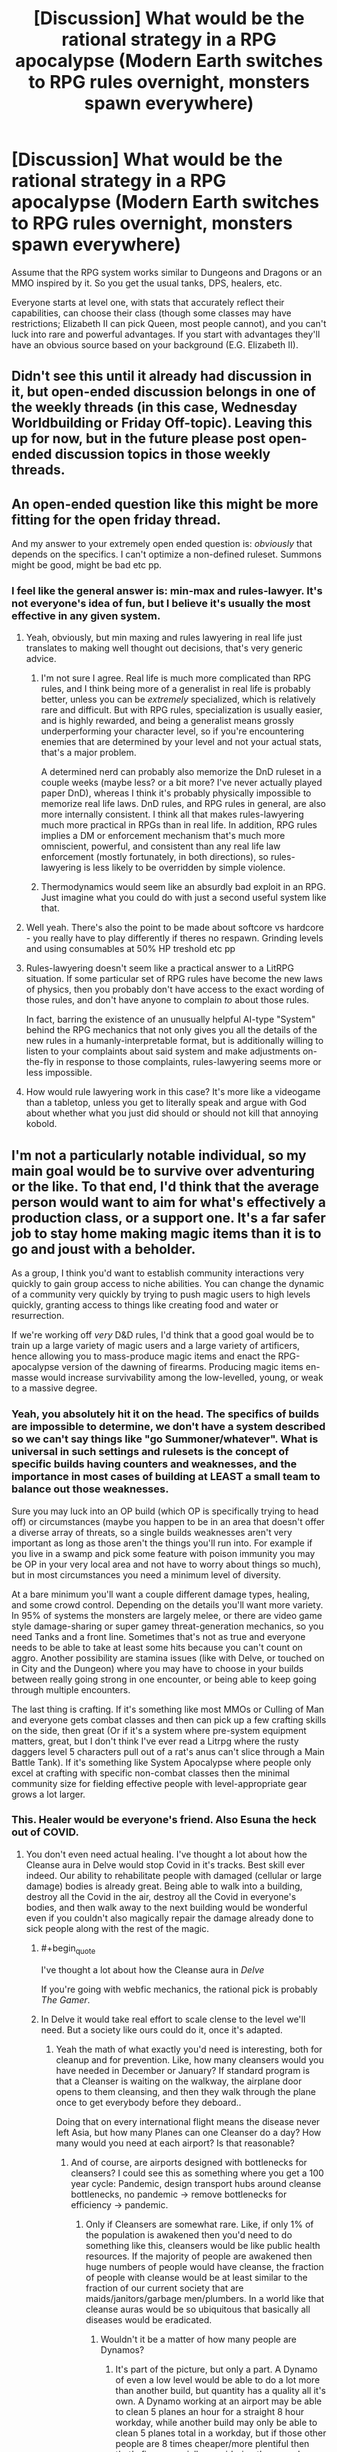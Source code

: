 #+TITLE: [Discussion] What would be the rational strategy in a RPG apocalypse (Modern Earth switches to RPG rules overnight, monsters spawn everywhere)

* [Discussion] What would be the rational strategy in a RPG apocalypse (Modern Earth switches to RPG rules overnight, monsters spawn everywhere)
:PROPERTIES:
:Author: TheColourOfHeartache
:Score: 31
:DateUnix: 1603884414.0
:END:
Assume that the RPG system works similar to Dungeons and Dragons or an MMO inspired by it. So you get the usual tanks, DPS, healers, etc.

Everyone starts at level one, with stats that accurately reflect their capabilities, can choose their class (though some classes may have restrictions; Elizabeth II can pick Queen, most people cannot), and you can't luck into rare and powerful advantages. If you start with advantages they'll have an obvious source based on your background (E.G. Elizabeth II).


** Didn't see this until it already had discussion in it, but open-ended discussion belongs in one of the weekly threads (in this case, Wednesday Worldbuilding or Friday Off-topic). Leaving this up for now, but in the future please post open-ended discussion topics in those weekly threads.
:PROPERTIES:
:Author: ketura
:Score: 1
:DateUnix: 1603898033.0
:END:


** An open-ended question like this might be more fitting for the open friday thread.

And my answer to your extremely open ended question is: /obviously/ that depends on the specifics. I can't optimize a non-defined ruleset. Summons might be good, might be bad etc pp.
:PROPERTIES:
:Author: SvalbardCaretaker
:Score: 35
:DateUnix: 1603890136.0
:END:

*** I feel like the general answer is: min-max and rules-lawyer. It's not everyone's idea of fun, but I believe it's usually the most effective in any given system.
:PROPERTIES:
:Author: bitter_cynical_angry
:Score: 16
:DateUnix: 1603908913.0
:END:

**** Yeah, obviously, but min maxing and rules lawyering in real life just translates to making well thought out decisions, that's very generic advice.
:PROPERTIES:
:Author: Silver_Swift
:Score: 12
:DateUnix: 1603910961.0
:END:

***** I'm not sure I agree. Real life is much more complicated than RPG rules, and I think being more of a generalist in real life is probably better, unless you can be /extremely/ specialized, which is relatively rare and difficult. But with RPG rules, specialization is usually easier, and is highly rewarded, and being a generalist means grossly underperforming your character level, so if you're encountering enemies that are determined by your level and not your actual stats, that's a major problem.

A determined nerd can probably also memorize the DnD ruleset in a couple weeks (maybe less? or a bit more? I've never actually played paper DnD), whereas I think it's probably physically impossible to memorize real life laws. DnD rules, and RPG rules in general, are also more internally consistent. I think all that makes rules-lawyering much more practical in RPGs than in real life. In addition, RPG rules implies a DM or enforcement mechanism that's much more omniscient, powerful, and consistent than any real life law enforcement (mostly fortunately, in both directions), so rules-lawyering is less likely to be overridden by simple violence.
:PROPERTIES:
:Author: bitter_cynical_angry
:Score: 13
:DateUnix: 1603912933.0
:END:


***** Thermodynamics would seem like an absurdly bad exploit in an RPG. Just imagine what you could do with just a second useful system like that.
:PROPERTIES:
:Author: ulyssessword
:Score: 2
:DateUnix: 1603960425.0
:END:


**** Well yeah. There's also the point to be made about softcore vs hardcore - you really have to play differently if theres no respawn. Grinding levels and using consumables at 50% HP treshold etc pp
:PROPERTIES:
:Author: SvalbardCaretaker
:Score: 7
:DateUnix: 1603909642.0
:END:


**** Rules-lawyering doesn't seem like a practical answer to a LitRPG situation. If some particular set of RPG rules have become the new laws of physics, then you probably don't have access to the exact wording of those rules, and don't have anyone to complain /to/ about those rules.

In fact, barring the existence of an unusually helpful AI-type "System" behind the RPG mechanics that not only gives you all the details of the new rules in a humanly-interpretable format, but is additionally willing to listen to your complaints about said system and make adjustments on-the-fly in response to those complaints, rules-lawyering seems more or less impossible.
:PROPERTIES:
:Author: Endovior
:Score: 5
:DateUnix: 1603915944.0
:END:


**** How would rule lawyering work in this case? It's more like a videogame than a tabletop, unless you get to literally speak and argue with God about whether what you just did should or should not kill that annoying kobold.
:PROPERTIES:
:Author: SimoneNonvelodico
:Score: 1
:DateUnix: 1604322656.0
:END:


** I'm not a particularly notable individual, so my main goal would be to survive over adventuring or the like. To that end, I'd think that the average person would want to aim for what's effectively a production class, or a support one. It's a far safer job to stay home making magic items than it is to go and joust with a beholder.

As a group, I think you'd want to establish community interactions very quickly to gain group access to niche abilities. You can change the dynamic of a community very quickly by trying to push magic users to high levels quickly, granting access to things like creating food and water or resurrection.

If we're working off /very/ D&D rules, I'd think that a good goal would be to train up a large variety of magic users and a large variety of artificers, hence allowing you to mass-produce magic items and enact the RPG-apocalypse version of the dawning of firearms. Producing magic items en-masse would increase survivability among the low-levelled, young, or weak to a massive degree.
:PROPERTIES:
:Author: Omoikane13
:Score: 39
:DateUnix: 1603886678.0
:END:

*** Yeah, you absolutely hit it on the head. The specifics of builds are impossible to determine, we don't have a system described so we can't say things like "go Summoner/whatever". What is universal in such settings and rulesets is the concept of specific builds having counters and weaknesses, and the importance in most cases of building at LEAST a small team to balance out those weaknesses.

Sure you may luck into an OP build (which OP is specifically trying to head off) or circumstances (maybe you happen to be in an area that doesn't offer a diverse array of threats, so a single builds weaknesses aren't very important as long as those aren't the things you'll run into. For example if you live in a swamp and pick some feature with poison immunity you may be OP in your very local area and not have to worry about things so much), but in most circumstances you need a minimum level of diversity.

At a bare minimum you'll want a couple different damage types, healing, and some crowd control. Depending on the details you'll want more variety. In 95% of systems the monsters are largely melee, or there are video game style damage-sharing or super gamey threat-generation mechanics, so you need Tanks and a front line. Sometimes that's not as true and everyone needs to be able to take at least some hits because you can't count on aggro. Another possibility are stamina issues (like with Delve, or touched on in City and the Dungeon) where you may have to choose in your builds between really going strong in one encounter, or being able to keep going through multiple encounters.

The last thing is crafting. If it's something like most MMOs or Culling of Man and everyone gets combat classes and then can pick up a few crafting skills on the side, then great (Or if it's a system where pre-system equipment matters, great, but I don't think I've ever read a Litrpg where the rusty daggers level 5 characters pull out of a rat's anus can't slice through a Main Battle Tank). If it's something like System Apocalypse where people only excel at crafting with specific non-combat classes then the minimal community size for fielding effective people with level-appropriate gear grows a lot larger.
:PROPERTIES:
:Author: GWJYonder
:Score: 11
:DateUnix: 1603894024.0
:END:


*** This. Healer would be everyone's friend. Also Esuna the heck out of COVID.
:PROPERTIES:
:Author: ArgentStonecutter
:Score: 12
:DateUnix: 1603890477.0
:END:

**** You don't even need actual healing. I've thought a lot about how the Cleanse aura in Delve would stop Covid in it's tracks. Best skill ever indeed. Our ability to rehabilitate people with damaged (cellular or large damage) bodies is already great. Being able to walk into a building, destroy all the Covid in the air, destroy all the Covid in everyone's bodies, and then walk away to the next building would be wonderful even if you couldn't also magically repair the damage already done to sick people along with the rest of the magic.
:PROPERTIES:
:Author: GWJYonder
:Score: 9
:DateUnix: 1603894194.0
:END:

***** #+begin_quote
  I've thought a lot about how the Cleanse aura in /Delve/
#+end_quote

If you're going with webfic mechanics, the rational pick is probably /The Gamer/.
:PROPERTIES:
:Author: ArgentStonecutter
:Score: 5
:DateUnix: 1603894979.0
:END:


***** In Delve it would take real effort to scale clense to the level we'll need. But a society like ours could do it, once it's adapted.
:PROPERTIES:
:Author: TheColourOfHeartache
:Score: 3
:DateUnix: 1603898047.0
:END:

****** Yeah the math of what exactly you'd need is interesting, both for cleanup and for prevention. Like, how many cleansers would you have needed in December or January? If standard program is that a Cleanser is waiting on the walkway, the airplane door opens to them cleansing, and then they walk through the plane once to get everybody before they deboard..

Doing that on every international flight means the disease never left Asia, but how many Planes can one Cleanser do a day? How many would you need at each airport? Is that reasonable?
:PROPERTIES:
:Author: GWJYonder
:Score: 3
:DateUnix: 1603900458.0
:END:

******* And of course, are airports designed with bottlenecks for cleansers? I could see this as something where you get a 100 year cycle: Pandemic, design transport hubs around cleanse bottlenecks, no pandemic -> remove bottlenecks for efficiency -> pandemic.
:PROPERTIES:
:Author: TheColourOfHeartache
:Score: 8
:DateUnix: 1603900983.0
:END:

******** Only if Cleansers are somewhat rare. Like, if only 1% of the population is awakened then you'd need to do something like this, cleansers would be like public health resources. If the majority of people are awakened then huge numbers of people would have cleanse, the fraction of people with cleanse would be at least similar to the fraction of our current society that are maids/janitors/garbage men/plumbers. In a world like that cleanse auras would be so ubiquitous that basically all diseases would be eradicated.
:PROPERTIES:
:Author: GWJYonder
:Score: 3
:DateUnix: 1603901382.0
:END:

********* Wouldn't it be a matter of how many people are Dynamos?
:PROPERTIES:
:Author: ArgentStonecutter
:Score: 1
:DateUnix: 1604330277.0
:END:

********** It's part of the picture, but only a part. A Dynamo of even a low level would be able to do a lot more than another build, but quantity has a quality all it's own. A Dynamo working at an airport may be able to clean 5 planes an hour for a straight 8 hour workday, while another build may only be able to clean 5 planes total in a workday, but if those other people are 8 times cheaper/more plentiful then that's fine, especially considering they can do other labor during the 8 hours.

In the scenario where everyone is awakened that doesn't necessarily mean everyone is level 5 and has a class, but the overall volume of people would still lead to a lot more Cleanse out and about. Cleanse is a fantastic utility skill, so in a universe like ours where MOST people would largely want utility skills because monsters aren't eating us every day, I think a lot of people would want it.

Even if a lot of the people that have Cleanse only use it for a couple bursts that's still a lot of Cleanse to go around.
:PROPERTIES:
:Author: GWJYonder
:Score: 1
:DateUnix: 1604340062.0
:END:


*** To summarise a strategy, we'd need some basic axioms. Everyone starts at Level 1, roughly normal stats (a D&D average of 10~11), and can choose a class. We'll assume a rough D&D-like system, with things like fireballs, levels, resurrection, healing, and magic items. No version specifics like BAB or proficiency.

Firstly, I'd hold off on picking a class. I'd contact as many people that I'm friendly with as I can. For those who are familiar with RPGs, I'd have them as what's effectively colleagues. For those who aren't, I'd write or prepare a quick explanation of my plans and what they should do. If possible, I'd get most of these people to be near me. If not, long-range communication will do until then.

Once I have a group to work with, I'd see what kind of range of stats and class choices I'm working with. I'd aim for, at minimum, one of a few key class types in my group. I'd want a healer of some kind for certain, be that an Alchemist, Cleric, Priest, whatever. I'd want some sort of mage-type, preferably more along the lines of a D&D Wizard who can share or invent spells rather than a Sorcerer. I'd explain and justify myself to the group as to why we should have our particular class makeup. As for myself, I would likely be something along the lines of a Wizard or Artificer, preferably the latter.

With a group and classes established, I'd then aim for a safe base of operations. Pick someone's house or something, and focus my early efforts on fortifying it to be a safehouse. Ideally, there'd be no monsters in my city, but it pays to be safe.

With a safehouse established, I'd go through the usual apocalypse routines, gathering food, water, and supplies. I'd figure out which of my Level 1 friends could have any method of producing such supplies; D&D typically has /create food and water/ or similar, which can be invaluable. If the system has resetting traps, we're laughing and I'll just go through the Tippyverse motions as supplies become a dime a billion.

Once things are established, I'd work from there. Provide magic items to the vulnerable if able, thus adding them to our community; tabulating as much information about the new system as possible and providing this to whoever asks; finding out how to level up and develop class abilities.

Essentially, I'd try to get a safe basis to work from, and then would try and develop the new world into a stable, functional life, ideally enhanced by magic. Magic items would make this notably, notably easier in every aspect. Food and water could be solved by magic items. Defense against monsters could be solved by magic items. Get high enough levels and even death is immaterial.

Just gotta be safe and able to survive, then you can start exploiting the system.
:PROPERTIES:
:Author: Omoikane13
:Score: 6
:DateUnix: 1603897688.0
:END:


*** #+begin_quote
  It's a far safer job to stay home making magic items than it is to go and joust with a beholder.
#+end_quote

True, but on the other hand, the rewards would be /massively/ higher, and the moral complications to wrestle with much less. A few years of dungeon diving could make you rich beyond your wildest dreams and powerful as a demigod. In the real world, deploying for a few years mostly will get you PTSD, possibly some long term invalidity, and a lifetime of wrangling with stupid bureaucracy to get your veteran benefits.
:PROPERTIES:
:Author: SimoneNonvelodico
:Score: 0
:DateUnix: 1604322804.0
:END:

**** In a sensible world this should probably feed back into itself too. The moment you've got a couple of high level clerics known to the general public someone is going to think about using a life insurance policy to pay for their resurrection. Standard economic rules should probably start making the risk of death while adventuring less of an issue over time.

in a few decades most people will have some tier of resurrection insurance and people with the resources to do so would essentially twink their way into capstoning faster by paying a group of high level adventurers to carry them through appropriately over-levelled encounters.

Presumably pretty much everyone would be some shade of full caster due to the greater utility offered. Probably mostly Clerics or the like who can swap out spells every day.
:PROPERTIES:
:Author: IllusoryIntelligence
:Score: 2
:DateUnix: 1604662363.0
:END:


** Real world people in a D&D like setting doesn't get you squads of 4-6 people going into level appropriate dungeons to fight dragons and what not. Such settings are inherently going to devolve into a Tippyverse-like world sooner or later (sooner being a lot more likely), which means massive professional scry and die squadrons and warfare that is inherently going to be brutal and focused on hard to defend (ie. non-military) targets.

I would try gather a small (<100) group of people I can mostly trust and get as far away from anything that people might consider valuable. Then go through a lot of effort not to ever appear as a threat and stay off of everyone's radar.
:PROPERTIES:
:Author: Silver_Swift
:Score: 14
:DateUnix: 1603890965.0
:END:

*** What makes you day nonmilitary would be targeted more in a dnd world?
:PROPERTIES:
:Author: EsquilaxM
:Score: 2
:DateUnix: 1603944721.0
:END:

**** Because your military targets are too mobile to target and completely self sufficient.

A high level spellcaster doesn't require industry to build and maintain, doesn't need an air strip to take off from, doesn't need support lines and (assuming a certain level of teleport magic is available) can effectively be anywhere at any time.

If you want to strike at an enemy country in such a world you can target their leadership (if those aren't high level spellcasters themselves) or civilian targets because there just isn't much else to target.
:PROPERTIES:
:Author: Silver_Swift
:Score: 3
:DateUnix: 1603953618.0
:END:

***** Ah i see. Well thought out.

​

I do think there's a chance it won't be that dire in conflicts between nations, as rules of war may be established (like our current laws against false banners/uniforms). But then, they may not.
:PROPERTIES:
:Author: EsquilaxM
:Score: 1
:DateUnix: 1603968548.0
:END:


*** Related question: /what/ set of incentives and rules makes it so that instead you do get squads of 4-6 people fighting dragons in dungeons? Even if we just focus on party size, why would that be the optimal number? Why not less is obvious, why not more less so.
:PROPERTIES:
:Author: SimoneNonvelodico
:Score: 2
:DateUnix: 1604329205.0
:END:

**** Depending on the experience system you might get a situation where 4-6 person parties give the best risk/reward. You might for example have a world where experience is split between all participants on the winning side of a conflict, in which case you'd want to find a sweet spot where you are working with the smallest effective group for a given task.

You might also have a system where monsters specifically feed on Exp. and so seek out adventurers of roughly comparable strength. In this case you'd want to keep your party small for fear that if a large band of adventurers is defeated you now have a serious threat on your hands and no one left to deal with it.
:PROPERTIES:
:Author: IllusoryIntelligence
:Score: 2
:DateUnix: 1604663090.0
:END:

***** Ah, that makes sense, though it's also hard to imagine how a natural, organic world could exist that also implements such blatantly game-like concepts. How are "encounters" defined so sharply? Does nature simply drop you and your enemy into an isolated reality marble for battle when your two groups clash?
:PROPERTIES:
:Author: SimoneNonvelodico
:Score: 1
:DateUnix: 1604663260.0
:END:

****** Off the top of my head a Glimwarden style system of exp. as a loot drop feels the most natural. If we're accepting that anything like Vancean magic exists in the setting though this seems like a more global problem than just experience points.
:PROPERTIES:
:Author: IllusoryIntelligence
:Score: 1
:DateUnix: 1604663482.0
:END:


** The answer is that pretty much everyone dies.

The answer is almost always that pretty much everyone dies, in these kinds of scenario.

We, and by we I mean the vast teeming masses of humanity in our billions, rely upon a Just-In-Time delivery system of food and supplies in order to live. Every city, every town in the world does. You have to go down to the level of villages and rural census tracts to get anywhere in the vague vicinity of self-sufficiency, and even then the self-sufficiency is predicated (in the first world, certainly; and often even in developing nations) on access to parts and tools which aren't produced locally.

We all starve to death. The electrical infrastructure can't handle a blackstart. The transportation infrastructure has absolutely no slack in it. All of our clever tricks and systems which were designed to allow very precise carvings away of every bit of resiliency and buffer in the name of quarterly profits wind up becoming our undoing, and we die.

You say that Elizabeth II can pick Queen? Who gives a shit! Britain imports /EIGHTY PERCENT/ of its food. Much of the food it grows relies on imported tools. Elizabeth II will be a carrion queen for long enough for the destabilization and turmoil to set in, and then she will die, along with most of Britain and probably seven billion people along with them.

What's the rational strategy? Take your family and head to a Costco store, where the people who beat you there will shoot you on sight, because their only chance of living long enough for the situation to stabilize is to turn a day's worth of groceries for a thousand people into a year's worth of groceries for a family.

What's the rational strategy? Steal a boat, head to the water, and get killed by monsters while trying to get fish out of an ocean that we have near-completely denuded.

What's the rational strategy? Disappear into the forest, only to find that sustainable forest living is impossible without a long list of skills that you don't have or a support network that doesn't exist anymore.

There is no rational strategy. You just fucking die.
:PROPERTIES:
:Author: PastafarianGames
:Score: 22
:DateUnix: 1603904845.0
:END:

*** #+begin_quote
  We, and by we I mean the vast teeming masses of humanity in our billions, rely upon a Just-In-Time delivery system of food and supplies in order to live.
#+end_quote

Well, there's at least three assumptions in this that may not be true:

1. Previous physics and our logistical support networks all break down. We're not necessarily all dropped into medieval hamlets being ravaged by dragon gods, though at least /some/ disruption of society is implied by the presence of monsters.
2. Said monsters don't have drops, like food and water. Adventuring might be how people stay fed now. There might be foraging skills and classes that provide limitless food from thin air. Random chests might contain 1000 year old tomb apples & cheese.\\
3. People still have normal biological needs instead of only needing food & rest for regaining HP lost in combat. You might be able to get by fine for eternity greeting adventures at the town entrance and telling them how much you like pickles as an eccentric NPC with only one line of dialogue.

Heck, even if we /specifically/ use 5e D&D rules, any first level character with Goodberry can feed ten people every day with a single spell slot. Create Food & Water is a 3rd level spell that creates abundant food & water for 15 people for a day, without rationing.

That doesn't even count that Survival skills can produce 1d6+Wis /pounds/ of food and gallons of water on a successful check, every day while traveling. Under those rules (which are inconsistent with the previous spell), all a 5e character needs is 1 lbs of food and 1 gallon of water each day to survive. Completely untrained, average people have a 50-50 shot of finding enough food for several days, and the main effects of not being able to eat in D&D is exhaustion, and it takes six levels of that to kill you.

If we go with an MMO or other video game system, the odds are good that you can expect food to just be an HP recovery system, because almost no one enjoys actual starvation mechanics.
:PROPERTIES:
:Author: Valdrax
:Score: 7
:DateUnix: 1603918232.0
:END:

**** We're all starting at 0th level, though. No Goodberry for us! Though I guess whoever first hits 1st level can become Literally Immortan Joe, that would be pretty funny. (By the time enough people hit level 5 to cast Create Food & Water, 7 billion people are dead.)

Anyway, I'll grant that there are plenty of waves to handwave the system handing us a post-scarcity society for the basics of living. I don't know why I got so pissed off and ranty. Probably because everyone is so blithe about what would almost certainly be apocalyptic, but I dunno, I shouldn't be so pissy about peoples' escapism, absent gods know I could use some escapism myself nowadays.
:PROPERTIES:
:Author: PastafarianGames
:Score: 3
:DateUnix: 1603926044.0
:END:

***** Personally, I enjoyed your rant about logistics.
:PROPERTIES:
:Author: natron88
:Score: 7
:DateUnix: 1603960855.0
:END:

****** Same here, although there's an argument to be made about intelligent design of said system and safeguards being in place to ensure that the number of people doesn't go down.
:PROPERTIES:
:Author: NemkeKira
:Score: 2
:DateUnix: 1603966974.0
:END:


****** Aww, yay! :)
:PROPERTIES:
:Author: PastafarianGames
:Score: 1
:DateUnix: 1603988984.0
:END:


***** #+begin_quote
  We're all starting at 0th level, though.
#+end_quote

Um, the OP says we all start at level 1.
:PROPERTIES:
:Author: ArgentStonecutter
:Score: 1
:DateUnix: 1603993320.0
:END:

****** You're right! Damn. Nobody gets to be Immortan Joe. Why are we even having this apocalypse?
:PROPERTIES:
:Author: PastafarianGames
:Score: 3
:DateUnix: 1603995414.0
:END:


****** Plus there are special classes. I bet Gordon Ramsay will have some unique abilities when it comes to food, for example.
:PROPERTIES:
:Author: SimoneNonvelodico
:Score: 1
:DateUnix: 1604329292.0
:END:

******* I'm sure I would accidentally Dwarven battle bread.
:PROPERTIES:
:Author: ArgentStonecutter
:Score: 1
:DateUnix: 1604329688.0
:END:


***** I know I'm almost a week late to comment, but even if we start at level zero it takes only a couple of level appropriate encounters to level up. Level appropriate encounters like shotgunning other level zeroes in the face as they try to take food from your family. So many will die, but we would definitely stabilize before extinction, barring someone launching a bunch of nukes.
:PROPERTIES:
:Author: Bowbreaker
:Score: 1
:DateUnix: 1604546176.0
:END:


**** Yeah, if the scenario was a subtle change, like "everyone gets RPG stats and spells HUDs overnight they can call forth with a word, also caves and dungeons spawn in remote, uninhabited areas, and monsters slowly start coming out," then things could initially go on exactly as they always did, and THEN start going really off the rails.
:PROPERTIES:
:Author: SimoneNonvelodico
:Score: 2
:DateUnix: 1604323059.0
:END:


*** You're neglecting that we now have magic. Obviously tons and tons of people are still going to die, but someone (likely a lot of people) are going to notice that the world is now running on D&D rules and starts making self resetting Create Food and Water traps or whatever.
:PROPERTIES:
:Author: Silver_Swift
:Score: 4
:DateUnix: 1603911343.0
:END:

**** "is now running on D&D rules" maps how exactly to "3rd level spells are now candy"?

I guess if whatever entity foments this apocalypse decides, in its munificent wisdom, to structure magic such that the basic staples of life are now available to everyone without scarcity, because the alternative is that everyone just dies, uh. At that point, well, we get whatever scenario and society the magical space whales wanted and we have no actual ability to predict what would be optimal, but hey, post-scarcity society on food staples, and the collapse of industrialized civilization means no more global warming! I'll take it!
:PROPERTIES:
:Author: PastafarianGames
:Score: 6
:DateUnix: 1603916044.0
:END:


**** I mean, it's not an argument per se, but Lost Mines of Phandelver, the now iconic starting module for 5e is notorious for killing off whole parties of lv.1 characters in the very first encounter.

I believe a significant number of people wouldn't survive long enough for the logistical breakdown of society to kill them off.
:PROPERTIES:
:Author: NemkeKira
:Score: 1
:DateUnix: 1603967312.0
:END:


*** So... why exactly are the current food-production systems suddenly shutting down?

I mean, the world would still /have/ farms, farmers, trucks to carry food, and all of that stuff. Why do you think all of that would collapse?
:PROPERTIES:
:Author: CCC_037
:Score: 2
:DateUnix: 1604048577.0
:END:

**** Because all of this stuff is incredibly fragile.

In the developed world, it's fragile beyond belief. Farming is an industrial process where hydrocarbons (petroleum for transit, natural gas for fertilizer; a lot of farmland would be worthless for a couple growing seasons without fertilizer) and the end-products of a vast array of production lines (various types of machinery, roads, all of the vast dizzying array of transit infrastructure) are turned into crops. The whole system is JIT (Just-In-Time) on many, many levels; the labor is only present when it's needed, the tools likewise, seeds likewise (and hey, why not throw in some no-self-germinating/terminator genes in there), everything only shows up when it's needed because storage space is expensive and these are massive, massive businesses where any cost savings is a large amount of dollar profit. (This also means they mostly ship out what they grow as soon as they harvest it. See also, storing less is more profit.)

These food production chains are vulnerable at every stage to any unpredicted disruption, and nothing says unpredicted disruption like monsters spawning everywhere, widespread economic turmoil, and a sudden decrease in imported (or in the US, often effectively slave) labor (because of the monsters, because of the new opportunities, because of a lot of things).

Farms that are worthless without two seasons of fallow, normally farmed by seasonal day laborers who have better things to do than get eaten by monsters, transported by trucks that no longer have petrol and whose truckers are getting eaten by monsters, you'd need to have a godlike AI constructing your new paradigm in order to have the food-production systems keep working, at which point prediction is useless.
:PROPERTIES:
:Author: PastafarianGames
:Score: 3
:DateUnix: 1604076272.0
:END:

***** If it's that fragile, then why don't we have massive food shortages every time that a major highway needs repairing?

--------------

Here's what I think will happen. There will be panic at first. But despite the fact that storage is expensive, some food is stored (how do you think you get some fruits massively out of season?) and every step along that pipeline /has/ stuff in it at the start.

So yes, there might be a warehouse somewhere from which food is sent out to a city's worth of shops. Maybe there's some problem with some of the trucks - so they send out the trucks that /don't/ have a problem. Maybe there's monsters on some of the roads - so they find /other/ routes. (Monsters on the roads are either able to survive being hit by a car, or won't last long). There will be bottlenexks and shortages for a while, yes; and maybe some of the drivers will go off to find sudden new opportunities. But I think that the only reason why we're likely to see food shortages in the first week is because of people panicing and buying out /all the food they can/. (Which means that those panic buyers won't starve).

Now, international transport will be a bit more of a pain - /particularly/ over the sea, as sea monsters are likely to be /big/. England, in particular, will have a problem, and a massive one (with little more than a week or two to figure out a solution). Other countries will have more minor problems. But humanity will survive in all the countries that have a net /export/ of food; which implies that the first step in a rational strategy is to get into one of them.
:PROPERTIES:
:Author: CCC_037
:Score: 2
:DateUnix: 1604077064.0
:END:

****** #+begin_quote
  If it's that fragile, then why don't we have massive food shortages every time that a major highway needs repairing?
#+end_quote

Because we have lots of inter-connected systems of transit, and highway repairs don't take very long. If you're living in, say, the rural mountain areas in Colorado, though? You /do/ get massive food shortages every time the only highway that you can be accessed by is shut down, unless it's repaired real fast.
:PROPERTIES:
:Author: PastafarianGames
:Score: 3
:DateUnix: 1604078978.0
:END:

******* And the same feature is going to keep things going... in a lot of places. We have a lot of interconnected systems of /everything/, and the few that work are going to need to sustain as many people as they can. Yes, things will be bad for a while, and there probably will be shortages... but not "everyone-dies" shortages. Only "a-percentage-of-people-starve" shortages, and if people take care and handle things carefully, that percentage can be kept reasonably small.
:PROPERTIES:
:Author: CCC_037
:Score: 1
:DateUnix: 1604081404.0
:END:

******** I don't think you understand how pared to the bone things are. The interconnected systems are robust only to yesterdecade's challenges; we already get massive famines and goods shortages from what is now routine weather conditions in many places around the world.

There's a couple billion people in the world already suffering from malnutrition in one form or another (I'm being generous here; arguably it's more; malnutrition isn't just 'enough calories'). The parts of the world which aren't suffering are least well-placed to successfully pivot, and the parts of the world that are well-played to successfully pivot are least well-placed to weather the transition.

Anyway, I'm probably done with this argument, because it's beyond pointless. The thought experiment posed is (IMO) pretty dumb, and a sources-free argument between two internet randos about the resilience level of food pipelines across the world is even dumber.
:PROPERTIES:
:Author: PastafarianGames
:Score: 5
:DateUnix: 1604094875.0
:END:

********* Yeah, this really isn't a productive argument. You think that things are pared right to the bone; I think that in a real emergency, people will figure out workarounds for the worst of it. Neither of us can really prove our claims to the satisfaction of the other, and even specific cases can be dismissed as atypical; we'd need to do some serious research to find out who is correct, and simply winning an internet argument is not worth that amount of research.

So yeah, I don't think that we're going to reach a conclusion or even take this argument anywhere useful, either. It only makes sense to drop it now.
:PROPERTIES:
:Author: CCC_037
:Score: 4
:DateUnix: 1604121272.0
:END:


********* #+begin_quote
  we already get massive famines and goods shortages from what is now routine weather conditions in many places around the world.
#+end_quote

Your statement seems to imply that global food insecurity, malnutrition, and starvation are on the rise.

In fact, all these things are decreasing and have been decreasing for many years.

#+begin_quote
  Globally [Undernourishment] has fallen from 14.8 percent in 2000 to 10.8 percent in 2018. ([[https://ourworldindata.org/hunger-and-undernourishment#:%7E:text=11%25%20of%20the%20world's%20population,million%20people%20globally%20are%20undernourished.][Source]])
#+end_quote
:PROPERTIES:
:Author: ThreeTiredPenguins
:Score: 1
:DateUnix: 1604195285.0
:END:

********** Caveat: while this is something I've done some research in I am by no means an expert.

My understanding is that undernourishment has fallen due to increased distribution of carbohydrates, while malnutrition has risen in macronutrients (not enough protein) and fallen in other respects (vitamin deficiencies). At the same time, water scarcity has risen due to drought.

So it's definitely a mixed bag.
:PROPERTIES:
:Author: PastafarianGames
:Score: 1
:DateUnix: 1604199840.0
:END:


***** ...not sure how accurate it is, but here is apparently [[https://i.redd.it/9e7hnd9rcp931.jpg][a map of the major food importers/exporters in the world]]
:PROPERTIES:
:Author: CCC_037
:Score: 1
:DateUnix: 1604077275.0
:END:

****** some of those conterys like NZ are food importers but that is because they produce cheap food and export it well importing expensive food.
:PROPERTIES:
:Author: DanPOP123
:Score: 2
:DateUnix: 1604084452.0
:END:

******* And if overseas transport of food becomes impossible, then they will have to eat the cheap food themselves and miss out on the expensive stuff.
:PROPERTIES:
:Author: CCC_037
:Score: 2
:DateUnix: 1604085273.0
:END:

******** my point is that map uses moneytery value of food as the base not dietery value so usesing it as a baises for who would starve is stupid
:PROPERTIES:
:Author: DanPOP123
:Score: 3
:DateUnix: 1604127038.0
:END:

********* Oh. Right. Yeah, that's a fair criticism.

...New Zealand's probably still good, though.
:PROPERTIES:
:Author: CCC_037
:Score: 2
:DateUnix: 1604127570.0
:END:


*** i think you pretty much hit the nail on the head there. even my answer relies on rpg mechanics working the way i expect in order to turn a 100% chance of death down to something like only 40%
:PROPERTIES:
:Author: jcurry52
:Score: 1
:DateUnix: 1603907610.0
:END:


** This might be an odd answer, but I think I'd deliberately go for something weird.

Like, the way that I see it is that with a system like this, your first though is gonna be munchkinry. You pick wizard or whatever, because you want the wish spell so you can commence world-optimization. Blah blah blah.

But there are people more suited to that than me. Most people will probably go with either intelligence based shit so they can abuse the system, or combat stuff so they can survive.

But my logic is that if a class exists, it's probably balanced against the other classes, right? Especially in a real-life world altering system. Presumably there wouldn't be anything like "oh this class wasn't popular so we didn't put much effort into it". So therefore, any choice is theoretically valid, and I should just pick something that basically nobody else will, on the off chance it offers something unique. I mean, I know that you said I "can't luck into rare and powerful advantages", but if I'm purposefully going for something odd, I can presumably at least bring /something/ unique to the table.

This of course could make survival early on pretty hard, but again assuming it's at least sort of balanced, I'll probably have SOME way to fight. And I live with my family, and in an area with a decent population, so I see no reason I couldn't rely on others to keep me alive as I figure out whatever weird shit I picked.

(Unless I'm just immediately attacked and don't have time to go over my list of available classes. In that case survival takes priority, and I'd just pick whatever the easiest melee combat class I can get seems to be.)
:PROPERTIES:
:Author: masterax2000
:Score: 6
:DateUnix: 1603891588.0
:END:

*** I'm just imagining you scrolling down the list "nose-picker level 1" well hell yeah no one will choose that.
:PROPERTIES:
:Author: RMcD94
:Score: 1
:DateUnix: 1604077655.0
:END:


** modern militaries can defeat a pretty arbitrary number of d&d monsters even if everybody starts at level one. even modern civilians will easily clear most of them.

after that they get farmed for XP.
:PROPERTIES:
:Author: llllll--llllll
:Score: 3
:DateUnix: 1603907949.0
:END:

*** People forget how ridiculously strong an average US soldier is. Except for magical threats that are intangible or use extensive mind-magic, there is almost no D&D creature that would survive a standard fully equipped modern military squad.

Primarily, a normal engagement range for a solider is between four to five hundred meters. Non-sapient monsters wouldn't even know what's happening as they're dying, as the riflemen mow them down from relative safety.

For harder targets (eg a dragon) the squad also has enough firepower. Even if the grenadiers can't get through the armor, the AT troopers are carrying guided anti-tank armaments that can't be blocked or dodged and blow holes through basically anything.

It wouldn't be very fair
:PROPERTIES:
:Author: Dragongeek
:Score: 3
:DateUnix: 1603929276.0
:END:

**** What level would a D&D wizard have to be in order to solo a prepared squad of US Marines (that have read the rulebook and are on guard against a scry-and-fry)? A 20th level one could get the job done with Wish, if nothing else, and a 1st level one is obviously toast, but when exactly does a wizard get powerful enough?
:PROPERTIES:
:Author: CronoDAS
:Score: 1
:DateUnix: 1604271013.0
:END:

***** Assuming D&D 5E, I think even a 20th level wizard might have problems, primarily due to action economy and combat range. Even we assume this is "real life", the wizard can only cast one-ish spell every six seconds and few spells operate at soldier ranges with most ranging 30, 60, or 120 feet while the soldiers might engage at a couple thousand feet. The soldiers, having read the phb, also know the area effects of spells so they'll practice proper spacing and effectively no-sell high-level AOE spells.

The best wizard strategy would be to go rogue and spam invisibility to approach and then pick off/subborn soldiers one by one or be a prepared necromancer and flood the soldiers in skeletons.
:PROPERTIES:
:Author: Dragongeek
:Score: 1
:DateUnix: 1604272679.0
:END:

****** Does 5E still have Wish? If nothing else, that would get the job done somehow.
:PROPERTIES:
:Author: CronoDAS
:Score: 1
:DateUnix: 1604274106.0
:END:

******* Well it does but like lots of 5E it's very much written to be a tool for the GM's interpretation. The possible effects of "Wish" that are specifically listed in the rules wouldn't give the Wizard an insta-win button
:PROPERTIES:
:Author: Dragongeek
:Score: 1
:DateUnix: 1604277681.0
:END:


** It depends on how much infrastructure works.

If we still have viable internet, get the Wikipedia pages for The System up and populated. People need build and monster information. Also, crowd source maps.

Construction equipment is good for both terrain and as something to hit big and slow things in. Depending on leveling, stick medical behind the wheel as it is important to power level healers.

Get ranged casters/snipers/archers into buildings and try to lure monsters there. Take advantage of the fortification of what is already built. Even roofs of houses.
:PROPERTIES:
:Author: clawclawbite
:Score: 3
:DateUnix: 1603928727.0
:END:


** i dont know if its strictly a good answer for most people but for me at least i would do whatever it takes to spec into one of the nature classes (druid,ranger,hunter,etc) and fuck off into the wilderness (alaska maybe). just because the rules have changed doesn't mean the people have and if anything ive seen in the last few years is accurate we will have a good fraction of people actively /helping/ the local litch or demon lord
:PROPERTIES:
:Author: jcurry52
:Score: 4
:DateUnix: 1603887066.0
:END:

*** I'd consider this an extremely high risk move. Given that RPGs are party based games even a ranger in the ideal environment will be a lot less powerful than a synergistic party. Less power means less opportunity for advancement, which means that if you do encounter other humans you're likely to be at their mercy.
:PROPERTIES:
:Author: TheColourOfHeartache
:Score: 5
:DateUnix: 1603887580.0
:END:

**** i get where you are coming from but that assumes a willingness to engage in conflict. the core premise of most of these games assumes a continued drive to conquer or grow with a distinct focus on always going after the next guest line.\\
however we are assuming that while the universe now runs on rpg logic its still fundamentally the same world we currently live in, so while its true that in direct conflict a low level druid or the like is at a disadvantage but even at level 1 most nature classes are second to only a rogue or assassin in terms of being hard to find if they dont want to be found with the addition of class abilities that make living off the land nearly trivial. as long as my number one goal is the avoidance of people as a whole, i dont think there is a more effective long term strategy

(point of order i am mostly going off dnd 3.5 and pathfinder as my rule sets for this)
:PROPERTIES:
:Author: jcurry52
:Score: 4
:DateUnix: 1603892862.0
:END:


** I'm thinking that a tamer or summoner class might be a particularly useful one. Most people will not have fighting experience, but if you're a summoner then even if you panic and freeze you still have your pets to defend you.

They also have a nice advantage in that they specialise in Charisma. That's an overwhelming advantage because it lets you attract allies, find peaceful resolutions to conflicts with other humans, and spot false friends. If you've heard there's really good loot in a fire themed dungeon, having a network you can ping to put together a team of water specialists is worth more than a bit more DPS. Even if organising raids falls to specialists with classes like guild master, I'd say being on good terms with the boss would be valuable. Plus, if you go for a magic type summoner there's a good chance it uses Intelligence too, it need not be said why that's an advantage.
:PROPERTIES:
:Author: TheColourOfHeartache
:Score: 3
:DateUnix: 1603884946.0
:END:


** Focus on Charisma and charm/manipulation/social skills. Our world runs primarily on social capital; and so being able to quantize, accurately measure, and deliberately increase such skills in a linear manner will enable you to make deals, trade, and forge alliances to a degree of predictability never before seen.

Just imagine quantizing social relationships to the point that you know you have exactly a 40% chance of "beguiling or seducing" someone. You could walk into every major bank in a city and ask for the biggest loan possible, knowing full well that you're likely to walk out of at least one of them with millions of dollars. Then you create a business or shop and price items perfectly knowing exactly how likely it is for you to make a sale with a given customer at a given price.

Basically, what I'm getting at, is that you could reduce nearly everything to math, and give yourself a safe and predictable path towards riches beyond anyone's wildest dreams. Of course, you would have to move fast as others would be doing the same thing, but if you got in before the masses figured out what was happening, were able to get in on the ground level while the new socio-economic landscape was being reinvented, you would be a king.

Then, just use your massive wealth to hire protection (possibly in exchange for epic loot) from the best dungeon crawlers in the world. Basically, you'd become a financial NPC, the type of shop keeper/banker that is essential in RPGs, is mostly overlooked, and as a result almost never dies or comes into direct contact with danger.
:PROPERTIES:
:Author: Wang_Dangler
:Score: 3
:DateUnix: 1603888215.0
:END:

*** Ah, but the loan officers have /rules/ with regard to what conditions people must fulfill in order to obtain a loan. If you beguile the loan officer, then all that you will get is an itemised list of /exactly/ what you need in terms of documentation in order to obtain the loan you want at the best interest rate. (Which you /will/ need to repay, because there are other people checking on that, and some of those other people are lawyers whom you have not yet met).

Mind you, you can still make incredible profits (by creating a shop, pricing items at "only beguiled people would pay this" levels, and then /persuading/ people to spend money in your shop). But you just might have a bit of a slower start...
:PROPERTIES:
:Author: CCC_037
:Score: 2
:DateUnix: 1604048932.0
:END:


** For those with a bit of Charisma, Bard would be an easy choice. Musical instruments and learning resources are relatively cheap and easy to access.

For IT people, academics and office workers, Wizard would be a good option, assuming that they have high Intelligence.

Blue collar workers would most likely become Fighters
:PROPERTIES:
:Author: Megtalallak
:Score: 2
:DateUnix: 1603886202.0
:END:

*** #+begin_quote
  For IT people, academics and office workers, Wizard would be a good option
#+end_quote

Yay! Wizard!

#+begin_quote
  assuming that they have high Intelligence.
#+end_quote

Whelp. Found the huge gaping hole in that plan. Currently a computer science student, who just took a test. Now considering a much more appropriate career in finger painting. I'll be damned if those classes don't make you a lot more humble. Or at least me a lot more humble.
:PROPERTIES:
:Author: cysghost
:Score: 3
:DateUnix: 1603892219.0
:END:


** the military maintains order as we genocide all of the monsters and exploit the sentient ones as slaves.
:PROPERTIES:
:Author: BenDaWhizzyBoi
:Score: 1
:DateUnix: 1603897316.0
:END:


** RPGs are, every single one of them, exploitable. Expect significant short term effort to go into analyzing the system's meta and designing builds accordingly. Note that even D&D has an enormous versatility of character capabilities, depending on edition and campaign setting.

The system's objectivity matters hugely here. Some are largely objective, rewarding its "players" for specific actions. Some are adaptive, snarky, or downright malign. Expect a lot of analysis to go into determining the motivation and goals of the system.

Governments will act to secure themselves and their member citizens. Physical security from monsters, as well as protecting territory and resources from external governments, thieves, or insurrections will be a large priority.

These governments - even the more open and liberal ones - will likely take a reactionary bent. The new status quo is an existential crisis to old world governments. Unless there are substantial and clear benefits to our world's power structures, they will seek to shut down the RPG system and return the world to normal.
:PROPERTIES:
:Author: Brell4Evar
:Score: 1
:DateUnix: 1603906165.0
:END:


** The best decision would probably be to avoid choosing a class until most people have so you can choose the class that will be most in demand so you can sell your services for maximum profit.
:PROPERTIES:
:Author: RMcD94
:Score: 1
:DateUnix: 1603908879.0
:END:

*** That could definitely backfire though. Some earlier editions of D&D had limited numbers of upper-level ranks of a class. For example, to level up past level... 7, I think... as a monk in 1st edition AD&D you had to defeat one of the monks who held a higher rank and take their place, which would demote them back to the lower level. Given the absolute advantage of the higher ranks, it is easier to hold a position than to climb to it. If a mechanic like that ended up in play, you might end up at the bottom of the totem pole if you delay.
:PROPERTIES:
:Author: TrebarTilonai
:Score: 1
:DateUnix: 1603916199.0
:END:

**** Unless you believe yourself to be in the top percentile for a class's relevant characteristics attempting to race olympic athletes to high level seems like an absurd reason to throw caution to the wind. The reckless will gain levels fastest, sure they may die too, but will the filter be strong enough to cull 7 billion people?
:PROPERTIES:
:Author: RMcD94
:Score: 3
:DateUnix: 1603916808.0
:END:

***** There are other disadvantages to waiting as well. Delay means you don't get to help set the new societal power dynamics. We're talking about an entire global reset to society; there are huge advantages (and associated risks, of course) to being the first out the gate.
:PROPERTIES:
:Author: TrebarTilonai
:Score: 1
:DateUnix: 1603919954.0
:END:

****** Yes, that's true but for the average person I don't see why they'd be setting new societal power dynamics.

Since very few people will be patient, capable of restraint or even give it a second thought you will be competing against almost everyone by rushing headlong into it.

Say 90% of the classes are shit at 1% are super op. Lots of bloat rpgs are like that where splat book content is superior in every way.

If you're capable you'd be a rare person who didn't choose.

If babies have this sense the moment they're born they will choose at random since they have no capacity to understand the permanence of the choice

If that's how it works then you'd be part of a very finite group
:PROPERTIES:
:Author: RMcD94
:Score: 2
:DateUnix: 1603922539.0
:END:

******* #+begin_quote
  Say 90% of the classes are shit at 1% are super op.
#+end_quote

If that's the case then everyone will choose one of the 1% classes. Remember, OP specified that you can't luck into powerful advantages.

#+begin_quote
  If babies have this sense the moment they're born
#+end_quote

Why should that be the case?
:PROPERTIES:
:Author: eaglejarl
:Score: 1
:DateUnix: 1604000291.0
:END:

******** #+begin_quote
  and you can't luck into rare and powerful advantages.
#+end_quote

I did not read that as rare and powerful advantages

#+begin_quote
  Why should that be the case?
#+end_quote

Why on earth wouldn't it be the case? What senses don't we develop in infancy?
:PROPERTIES:
:Author: RMcD94
:Score: 1
:DateUnix: 1604002791.0
:END:

********* #+begin_quote
  I did not read that as rare and powerful advantages
#+end_quote

The OP /literally says/ "you can't luck into rare and powerful advantages." "1% of classes are super OP" means that those classes are, by definition, (a) rare and (b) powerful. They must therefore be available to everyone on equal terms or else gaining one of them would be an act of good fortune. (To be born in a specific place, to discover the mystic McGuffin, etc) Unless you're asserting that the vast majority of people would be idiots and not bother reading the whole list?

#+begin_quote
  Why on earth wouldn't it be the case [that babies would know about classes and choose randomly]?
#+end_quote

You are confusing the burden of proof. You are making an assertion and you need to support it. I see nothing in OP's post that suggests awareness of classes is instinctive or that the choice can be made casually. You need to demonstrate that this would necessarily be the case.

#+begin_quote
  What senses don't we develop in infancy?
#+end_quote

Balance, for one example. Also, why do you assert that this is a 'sense' in the same category as sight or hearing? Why wouldn't it be written information that pops up when you say a specific word? Or an exposition fairy that comes to each individual adult, verifies that you are compos mentis, explains the details, and gets your decision? Or a series of training halls that pop up all over the world and accept applicants? Or a mystic ritual that requires eating the souls of a thousand lemure?

You are taking a nigh-infinite possibility space and saying that it must definitely be the one that you want and no other possibility could exist so there nyah. You need to defend your assertion.
:PROPERTIES:
:Author: eaglejarl
:Score: 1
:DateUnix: 1604064733.0
:END:

********** Before we continue let's just quote my comment:

#+begin_quote
  The best decision would *probably* be to avoid choosing a class until most people have so you can choose the class that will be most in demand so you can sell your services for maximum profit.
#+end_quote

So quite clearly I am suggesting that most people will probably rush into the decision with very little if any consideration.

#+begin_quote
  The OP literally says "you can't luck into rare and powerful advantages."
#+end_quote

Right, and having some classes turn out better than others is not a rare and powerful advantage. It is the case in almost every RPG that some classes spike at different power levels (and some are straight up worse in nearly every realistic situation).

#+begin_quote
  "1% of classes are super OP" means that those classes are, by definition, (a) rare and (b) powerful.
#+end_quote

Yes having a 100 classes means every class will be rare, or more likely people will gravitate to familiar or cool sounding classes, hence my position

#+begin_quote
  They must therefore be available to everyone on equal terms or else gaining one of them would be an act of good fortune. (To be born in a specific place, to discover the mystic McGuffin, etc)
#+end_quote

Yes, I have no suggesting anything differently

#+begin_quote
  Unless you're asserting that the vast majority of people would be idiots and not bother reading the whole list?
#+end_quote

Indeed, or even that they would read the whole list (if at all especially if they're being immediately attacked or are driving or are surprised or choose one accidentally as a reflex upon gaining a new sense) they would still not choose the "nose-picker" class over "cool warrior awesome guy".

I don't know why you think that every, or even most, people would read the entire ruleset, carefully analyse each individual class (of which there could be thousands), look at every level of the class (if that's even revealed), compare and contrast unbiasedly their own qualities with what makes a class good, estimate the different level spikes and how difficult it is to level in this new world (how would they possibly know this information), and more. I don't really think it's crazy to suggest that a) most people wouldn't wait and b) waiting for more information to make such a crucial decision is probably good.

#+begin_quote
  You are confusing the burden of proof. You are making an assertion and you need to support it. I see nothing in OP's post that suggests awareness of classes is instinctive or that the choice can be made casually. You need to demonstrate that this would necessarily be the case.
#+end_quote

Honestly I don't know what's up with you in this post eagle. Are you deliberately misreading me or just wake up on the wrong side of the bed or what? I literally wrote "if". There's nothing to suggest that the choice can only be made after 10,000 hours of important thought where you analyse everything to choose. Hence why I said "if". You at the moment you are granted this sudden decision along with everyone else in the world, have no information at all. Your position is that this makes for a justified headlong dive into immediately choosing. Maybe it does. For example *IF* everyone is immediately attacked by a level 1 mob 5 minutes after the option appears then probably choosing instantly is a good idea.

#+begin_quote
  Balance, for one example.
#+end_quote

From what could you possibly assume within two seconds of receiving this choice that balance would exist or be relevant? You are just making the same guesses as I am. I didn't assume anything, that's why I said

** IF
   :PROPERTIES:
   :CUSTOM_ID: if
   :END:

#+begin_quote
  Why wouldn't it be written information that pops up when you say a specific word? Or an exposition fairy that comes to each individual adult, verifies that you are compos mentis, explains the details, and gets your decision? Or a series of training halls that pop up all over the world and accept applicants? Or a mystic ritual that requires eating the souls of a thousand lemure?
#+end_quote

Indeed maybe any of those could be true. All we got was choose.

#+begin_quote
  You are taking a nigh-infinite possibility space and saying that it must definitely be the one that you want and no other possibility could exist so there nyah. You need to defend your assertion.
#+end_quote

Really, because all I said was "probably" and "if". You asked why would it be sense based and I said why wouldn't it be sense based? As you've correctly deduced there is literally no reason to think the other so this critique of my "if" statement is completely unfounded.

Where are you getting definitely from? This is what I'm talking about. I wouldn't expect you to go in with bad faith and put me on a position I never made any hint of suggesting. Every post I made I have couched in ifs and probablys and maybes.
:PROPERTIES:
:Author: RMcD94
:Score: 1
:DateUnix: 1604076787.0
:END:


****** I disagree. Locking yourself in early is very likely to be a mistake if there are many options, and people who haven't chosen yet (and so can become anything that's needed, within reason) may themselves become in high demand. Your chance of "setting the new societal power dynamics" is about the same either way.

I think you're kinda forgetting this isn't a story. People will work together, and if something is OP they will focus resources on training someone they trust up in that. "Going solo" or trying to be a frontrunner is the absolute worst thing you can do for your survivability.

As an example, try finding a roguelike ([[https://www.reddit.com/r/roguelikes/][examples in sidebar of /r/roguelikes]]) you've never played before and win it on your first attempt without using any external resources. This is approximately what you're expecting, and it's not going to happen.
:PROPERTIES:
:Author: TridentTine
:Score: 1
:DateUnix: 1603965635.0
:END:

******* #+begin_quote
  As an example, try finding a roguelike (examples in sidebar of [[/r/roguelikes]]) you've never played before and win it on your first attempt without using any external resources. This is approximately what you're expecting, and it's not going to happen.
#+end_quote

That's a pretty good analogy, except in addition you don't even know if it's a roguelite or if it's permadeath or if it's anything. Basically you don't know nothing, and while in some cases randomly guessing when you know nothing can be better I'd say as a rule you should probably avoid doing so, especially in this case when even the tiniest of delays will give you vast amounts of information.

For example, rather than choosing immediately, turn to the person next to you and see if they have reacted to this sudden choice. If they have well, then it's not just you. Do they look like they are turning hostile to you and are you turning hostile to them? Well maybe it's PVP if they are and you better choose ASAP
:PROPERTIES:
:Author: RMcD94
:Score: 2
:DateUnix: 1604076949.0
:END:


** This is about the only situation I can think of where the US fetish for guns would actually be useful. D&D monsters are designed to be dangerous for people whose weapons are muscle powered.
:PROPERTIES:
:Author: ArgentStonecutter
:Score: 1
:DateUnix: 1603993625.0
:END:


** I'd go for some sort of Artificer class. Create magic items that improve my base stats. And then use the improved base stats to create better items... fund my item creation by selling some other items that I can create (mostly items with whimsical abilities because that would strike me as funny, though mix in some seriously good items just to keep the profits up)
:PROPERTIES:
:Author: CCC_037
:Score: 1
:DateUnix: 1604049094.0
:END:


** In the first few days I would probably treat it like a 'normal' apocalypse scenario- Secure as many supplies as you can (guns, food, ammo, fuel, medication, etc) and fortify your home (or move to somewhere more secure). The magical stuff can wait for later.
:PROPERTIES:
:Author: generalamitt
:Score: 1
:DateUnix: 1604172457.0
:END:


** I don't know what the /rational/ strategy would be, but I know what /I/ would do.

/grabs a spellbook, learns all the basic cantrips, goes out looking for a decent party/
:PROPERTIES:
:Author: SimoneNonvelodico
:Score: 1
:DateUnix: 1604322589.0
:END:


** Barring going for safety in numbers and going for magic/artifice, I think another valid choice would be to go for pure survivability and spec into vitality, endurance, etc. Sure it'll make your damage output pretty low, but surviving is more important than combat.
:PROPERTIES:
:Author: CaramilkThief
:Score: 1
:DateUnix: 1603890993.0
:END:

*** There's a priority to these things which seems to be consistent across DnD-derived games that feature permadeath. Things usually happen like this as you progress:

1. first, improve your ability to kill things and rely on environment, tactics, strategy, knowledge, consumables/equipment, and patience to kill things without dying. Your source of progression is killing things, so if you can't do that, it doesn't matter how "survivable" you are, you'll eventually die. A dead threat isn't a threat.

Conceptually, when you have nothing from progression, the impact that other resources have is relatively large. Later you simply won't have the damage output to appreciably hurt things, and strategy, tactics, etc often have known optimal solutions. The only way of improving from that is improving the resources you have available: levels, items, etc.

- For example, acquiring modern weapons (if they still work) on top of any system-derived stuff. You'd naturally try to get as many useful items & resources as you could before fighting/putting yourself at risk.

2. Once you can reliably kill things, improve worst-case survivability. This means improving max EHP (assuming you're sensible and go into any fight in peak condition), ways to escape from situations where you're uncertain whether you'll win - you never want to be in a "win or die" fight - and to prevent "special" attacks that are outside the norm and high danger. (Examples might be poison (status effects), putting you in locations/situations you don't want to be like melee with a monster, removing your ability to act (CC), and so on). Average case doesn't really matter because it only matters if your HP hits 0 or not, provided you're not being permanently weakened every encounter.

3. Once the risk of dying from a direct encounter is sufficiently low, then you can think about things that might cause problems in the future. This can be resource-efficiency (including item, time, and EXP), preparing for more than one thing to go wrong at the same time, things which you may be relying on now but may not be available later, and so on.

Basically, killing things instantly or before they get a chance to act is ideal, then ensuring you have a definite out if the situation goes bad (regardless of the actual size of the risk; improbable things happen), then maximising the amount of shit going wrong it will take for you to lose. Though if you start finding yourself in the third situation, it's time to stop fighting because your days are numbered.

Typically you have to constantly evaluate what your priority should be at any given moment; you have to judge when your ability to kill things is "good enough" to know when to switch to max survivability, and the inverse. (To be clear, you cannot reason "my survivability is good enough, I can focus on something else;" you can only switch if it is no longer the case that your ability to kill things is "good enough" or if not preparing for future problems now will cause issues.) Not enough resource/time/EXP-efficiency usually isn't an immediate issue but can cause severe problems in the future, so can also overcome the other two considerations in priority. Standard strategic stuff of course applies like achieving multiple objectives with the same action, putting yourself in situations where every outcome is favourable or acceptable where possible, etc.

Doing this will not put you at the top of the progression ladder, but those who are at the top will be there by luck, and you'll be alive rather than dead.

So I guess in a long-winded way I'm agreeing with you, it's just that it's more complicated than "spec into vitality" :)
:PROPERTIES:
:Author: TridentTine
:Score: 3
:DateUnix: 1603969383.0
:END:


** On global scale: keep LHC running and see where standard model is failing /now/. Build from there how new world laws differ from old. Exploit.
:PROPERTIES:
:Author: serge_cell
:Score: 1
:DateUnix: 1603902183.0
:END:


** ... you know you can't win role playing games right?
:PROPERTIES:
:Author: mack2028
:Score: 0
:DateUnix: 1603893057.0
:END:

*** Neither you can win life, what's your point?
:PROPERTIES:
:Author: SimoneNonvelodico
:Score: 1
:DateUnix: 1604323087.0
:END:

**** That you can't have a rational strategy without a utility function. The statement "you are in an apocalyptic rpg" does not provide a utility function and therefore can not be optimized.

If you said "you are the character in fallout 1" you could say "You walk west then make a series of arcane statements about the fertility of super mutants, take the water chip from the master's vault, then return home not truly understanding the magnitude of what you have done only wanting nothing more than to never leave the vault again" But without the goal of getting the water chip and stoping the master there would be no way to optimize.
:PROPERTIES:
:Author: mack2028
:Score: 1
:DateUnix: 1604323452.0
:END:

***** OP mentioned D&D, we know how that one works very precisely. There's still some unknowns, but I think the sense of the question is obvious: what's the best way to survive/be better off if you suddenly found yourself in a world that has today's setting but operates on D&D rules?
:PROPERTIES:
:Author: SimoneNonvelodico
:Score: 1
:DateUnix: 1604326144.0
:END:

****** ... and hence my initial response, you can't win role playing games. Therefore unless you have some outside motivation you can't come up with a rational strategy that doesn't start with "well what is the goal" unless you just want general munchkin tips like "don't dump con or wis, since you will be making a lot of survival checks and rolls to resist radiation those two will be key" and "rangers suck"
:PROPERTIES:
:Author: mack2028
:Score: 1
:DateUnix: 1604326489.0
:END:

******* But the setup is that the world is /our real world/, therefore the goal is obviously the same stuff we pursue normally: survival, well being, and then whatever everyone in particular desires. But since he called it a "RPG Apocalypse" it seemed implied to me that the focus would be survival.
:PROPERTIES:
:Author: SimoneNonvelodico
:Score: 1
:DateUnix: 1604328016.0
:END:

******** so you come into a rationalist group and just start "assuming" based on unexplored or communicated priors?
:PROPERTIES:
:Author: mack2028
:Score: 1
:DateUnix: 1604328106.0
:END:

********* It's still a pretty silly speculative question. I agree that right now we don't have enough details to say anything too precise - others have pointed it out - but it also seems obvious to me what the question meant in the first place. There's an equilibrium between wanting detail and just getting pedantic. All verbal communication relies on understood common references, and if I'm wrong, the worst that can happen is that the OP corrects me with "actually what the question meant is..." and nothing serious whatsoever happens because we're just goofing off fantasizing about an impossible scenario anyway.
:PROPERTIES:
:Author: SimoneNonvelodico
:Score: 1
:DateUnix: 1604329067.0
:END:
